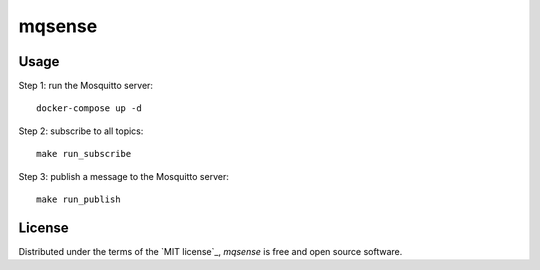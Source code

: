 mqsense
=======

|pre-commit| |Black|

.. |pre-commit| image:: https://img.shields.io/badge/pre--commit-enabled-brightgreen?logo=pre-commit&logoColor=white
   :target: https://github.com/pre-commit/pre-commit
   :alt: pre-commit
.. |Black| image:: https://img.shields.io/badge/code%20style-black-000000.svg
   :target: https://github.com/psf/black
   :alt: Black

Usage
-------

Step 1: run the Mosquitto server::
  
  docker-compose up -d

Step 2: subscribe to all topics::

  make run_subscribe

Step 3: publish a message to the Mosquitto server::

  make run_publish

License
-------

Distributed under the terms of the `MIT license`_,
*mqsense* is free and open source software.
